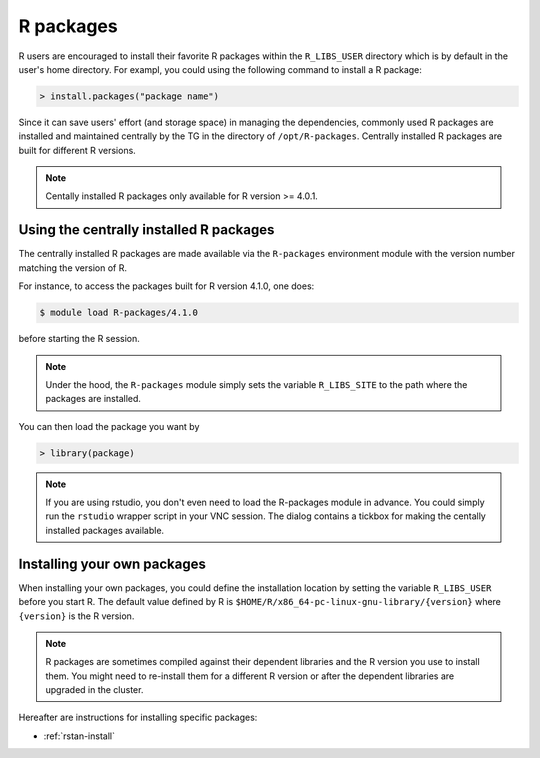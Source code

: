 .. _r-packages:

R packages
**********

R users are encouraged to install their favorite R packages within the ``R_LIBS_USER`` directory which is by default in the user's home directory.  For exampl, you could using the following command to install a R package:

.. code-block:: r

    > install.packages("package name")

Since it can save users' effort (and storage space) in managing the dependencies, commonly used R packages are installed and maintained centrally by the TG in the directory of ``/opt/R-packages``.  Centrally installed R packages are built for different R versions.

.. note::
    Centally installed R packages only available for R version >= 4.0.1.

Using the centrally installed R packages
=========================================

The centrally installed R packages are made available via the ``R-packages`` environment module with the version number matching the version of R.

For instance, to access the packages built for R version 4.1.0, one does:

.. code-block:: bash

    $ module load R-packages/4.1.0

before starting the R session.

.. note::
    Under the hood, the ``R-packages`` module simply sets the variable ``R_LIBS_SITE`` to the path where the packages are installed.

You can then load the package you want by

.. code-block:: r

    > library(package)

.. note::
    If you are using rstudio, you don't even need to load the R-packages module in advance.  You could simply run the ``rstudio`` wrapper script in your VNC session.  The dialog contains a tickbox for making the centally installed packages available.

Installing your own packages
=============================

When installing your own packages, you could define the installation location by setting the variable ``R_LIBS_USER`` before you start R.  The default value defined by R is ``$HOME/R/x86_64-pc-linux-gnu-library/{version}`` where ``{version}`` is the R version.

.. note::
    R packages are sometimes compiled against their dependent libraries and the R version you use to install them.  You might need to re-install them for a different R version or after the dependent libraries are upgraded in the cluster.

Hereafter are instructions for installing specific packages:

* :ref:`rstan-install`


